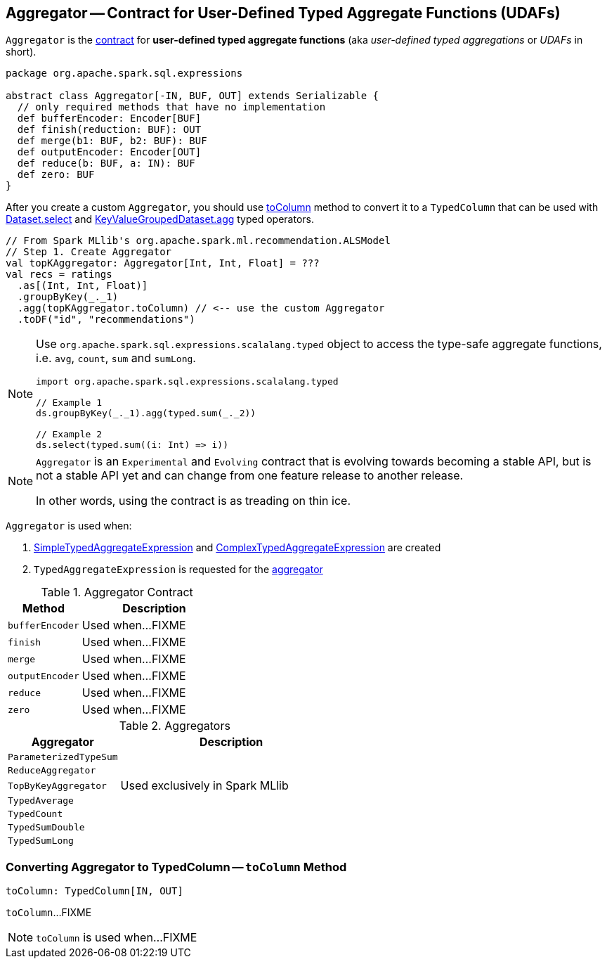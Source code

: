 == [[Aggregator]] Aggregator -- Contract for User-Defined Typed Aggregate Functions (UDAFs)

`Aggregator` is the <<contract, contract>> for *user-defined typed aggregate functions* (aka _user-defined typed aggregations_ or _UDAFs_ in short).

[[contract]]
[source, scala]
----
package org.apache.spark.sql.expressions

abstract class Aggregator[-IN, BUF, OUT] extends Serializable {
  // only required methods that have no implementation
  def bufferEncoder: Encoder[BUF]
  def finish(reduction: BUF): OUT
  def merge(b1: BUF, b2: BUF): BUF
  def outputEncoder: Encoder[OUT]
  def reduce(b: BUF, a: IN): BUF
  def zero: BUF
}
----

After you create a custom `Aggregator`, you should use <<toColumn, toColumn>> method to convert it to a `TypedColumn` that can be used with link:spark-sql-dataset-operators.adoc#select[Dataset.select] and link:spark-sql-KeyValueGroupedDataset.adoc#agg[KeyValueGroupedDataset.agg] typed operators.

[source, scala]
----
// From Spark MLlib's org.apache.spark.ml.recommendation.ALSModel
// Step 1. Create Aggregator
val topKAggregator: Aggregator[Int, Int, Float] = ???
val recs = ratings
  .as[(Int, Int, Float)]
  .groupByKey(_._1)
  .agg(topKAggregator.toColumn) // <-- use the custom Aggregator
  .toDF("id", "recommendations")
----

[NOTE]
====
Use `org.apache.spark.sql.expressions.scalalang.typed` object to access the type-safe aggregate functions, i.e. `avg`, `count`, `sum` and `sumLong`.

[source, scala]
----
import org.apache.spark.sql.expressions.scalalang.typed

// Example 1
ds.groupByKey(_._1).agg(typed.sum(_._2))

// Example 2
ds.select(typed.sum((i: Int) => i))
----
====

[NOTE]
====
`Aggregator` is an `Experimental` and `Evolving` contract that is evolving towards becoming a stable API, but is not a stable API yet and can change from one feature release to another release.

In other words, using the contract is as treading on thin ice.
====


`Aggregator` is used when:

1. link:spark-sql-Expression-SimpleTypedAggregateExpression.adoc#creating-instance[SimpleTypedAggregateExpression] and link:spark-sql-Expression-ComplexTypedAggregateExpression.adoc#creating-instance[ComplexTypedAggregateExpression] are created

1. `TypedAggregateExpression` is requested for the link:spark-sql-Expression-TypedAggregateExpression.adoc#aggregator[aggregator]

.Aggregator Contract
[cols="1,2",options="header",width="100%"]
|===
| Method
| Description

| [[bufferEncoder]] `bufferEncoder`
| Used when...FIXME

| [[finish]] `finish`
| Used when...FIXME

| [[merge]] `merge`
| Used when...FIXME

| [[outputEncoder]] `outputEncoder`
| Used when...FIXME

| [[reduce]] `reduce`
| Used when...FIXME

| [[zero]] `zero`
| Used when...FIXME
|===

[[implementations]]
.Aggregators
[cols="1,2",options="header",width="100%"]
|===
| Aggregator
| Description

| [[ParameterizedTypeSum]] `ParameterizedTypeSum`
|

| [[ReduceAggregator]] `ReduceAggregator`
|

| [[TopByKeyAggregator]] `TopByKeyAggregator`
| Used exclusively in Spark MLlib

| [[TypedAverage]] `TypedAverage`
|

| [[TypedCount]] `TypedCount`
|

| [[TypedSumDouble]] `TypedSumDouble`
|

| [[TypedSumLong]] `TypedSumLong`
|
|===

=== [[toColumn]] Converting Aggregator to TypedColumn -- `toColumn` Method

[source, scala]
----
toColumn: TypedColumn[IN, OUT]
----

`toColumn`...FIXME

NOTE: `toColumn` is used when...FIXME
